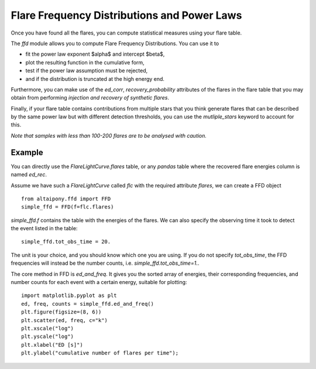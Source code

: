Flare Frequency Distributions and Power Laws
=====

Once you have found all the flares, you can compute statistical measures using your flare table. 

The `ffd` module allows you to compute Flare Frequency Distributions. You can use it to

- fit the power law exponent $\alpha$ and intercept $\beta$, 
- plot the resulting function in the cumulative form,
- test if the power law assumption must be rejected, 
- and if the distribution is truncated at the high energy end.

Furthermore, you can make use of the `ed_corr`, `recovery_probability` attributes of the flares in the flare table that you may obtain from performing *injection and recovery of synthetic flares*.

Finally, if your flare table contains contributions from multiple stars that you think generate flares that can be described by the same power law but with different detection thresholds, you can use the `mutliple_stars` keyword to account for this. 

*Note that samples with less than 100-200 flares are to be analysed with caution.*

Example
-------

You can directly use the `FlareLightCurve.flares` table, or any `pandas` table where the recovered flare energies column is named `ed_rec`.

Assume we have such a `FlareLightCurve` called `flc` with the required attribute `flares`, we can create a FFD object 

::

    from altaipony.ffd import FFD
    simple_ffd = FFD(f=flc.flares)

`simple_ffd.f` contains the table with the energies of the flares. We can also specify the observing time it took to detect the event listed in the table:

::

    simple_ffd.tot_obs_time = 20.
    
The unit is your choice, and you should know which one you are using. If you do not specify `tot_obs_time`, the FFD frequencies will instead be the number counts, i.e. `simple_ffd.tot_obs_time=1.`.

The core method in FFD is `ed_and_freq`. It gives you the sorted array of energies, their corresponding frequencies, and number counts for each event with a certain energy, suitable for plotting:


::  

    import matplotlib.pyplot as plt
    ed, freq, counts = simple_ffd.ed_and_freq()
    plt.figure(figsize=(8, 6))
    plt.scatter(ed, freq, c="k")
    plt.xscale("log")
    plt.yscale("log")
    plt.xlabel("ED [s]")
    plt.ylabel("cumulative number of flares per time");
    
    
.. image:: FFD.jpg
  :width: 400
  :alt: a simple FFD

